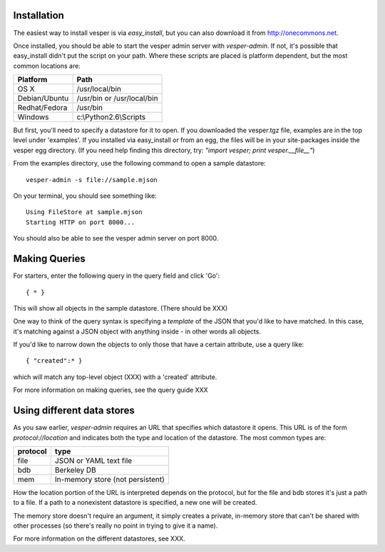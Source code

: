 Installation
------------

The easiest way to install vesper is via *easy_install*, but you can also download it from
http://onecommons.net.

Once installed, you should be able to start the vesper admin server with `vesper-admin`.  If not, it's possible
that easy_install didn't put the script on your path.  Where these scripts are placed is platform
dependent, but the most common locations are:

============= =====================================
Platform       Path
============= =====================================
OS X           /usr/local/bin
Debian/Ubuntu  /usr/bin or /usr/local/bin
Redhat/Fedora  /usr/bin
Windows        c:\\Python2.6\\Scripts
============= =====================================

But first, you'll need to specify a datastore for it to open.  If you downloaded the vesper.tgz file,
examples are in the top level under 'examples'.  If you installed via easy_install or from an egg,
the files will be in your site-packages inside the vesper egg directory.  (If you need help finding
this directory, try: *"import vesper; print vesper.__file__"*)

From the examples directory, use the following command to open a sample datastore::

    vesper-admin -s file://sample.mjson

On your terminal, you should see something like::

    Using FileStore at sample.mjson
    Starting HTTP on port 8000...

You should also be able to see the vesper admin server on port 8000.

Making Queries
--------------

For starters, enter the following query in the query field and click 'Go'::

  { * } 

This will show all objects in the sample datastore.  (There should be XXX)

One way to think of the query syntax is specifying a `template` of the JSON that you'd
like to have matched.  In this case, it's matching against a JSON object with anything inside - in other words all objects.

If you'd like to narrow down the objects to only those that have a certain attribute, use a query like::

 { "created":* }

which will match any top-level object (XXX) with a 'created' attribute.

For more information on making queries, see the query guide XXX

Using different data stores
---------------------------

As you saw earlier, `vesper-admin` requires an URL that specifies which datastore it opens.  This URL
is of the form `protocol://location` and indicates both the type and location of the datastore.  The
most common types are:

========= ====================================
protocol  type
========= ====================================
file      JSON or YAML text file
bdb       Berkeley DB
mem       In-memory store (not persistent)
========= ====================================

How the location portion of the URL is interpreted depends on the protocol, but for the file and bdb
stores it's just a path to a file.  If a path to a nonexistent datastore is specified, a new one will be created.

The memory store doesn't require an argument, it simply creates a private, in-memory store that can't
be shared with other processes (so there's really no point in trying to give it a name).

For more information on the different datastores, see XXX.